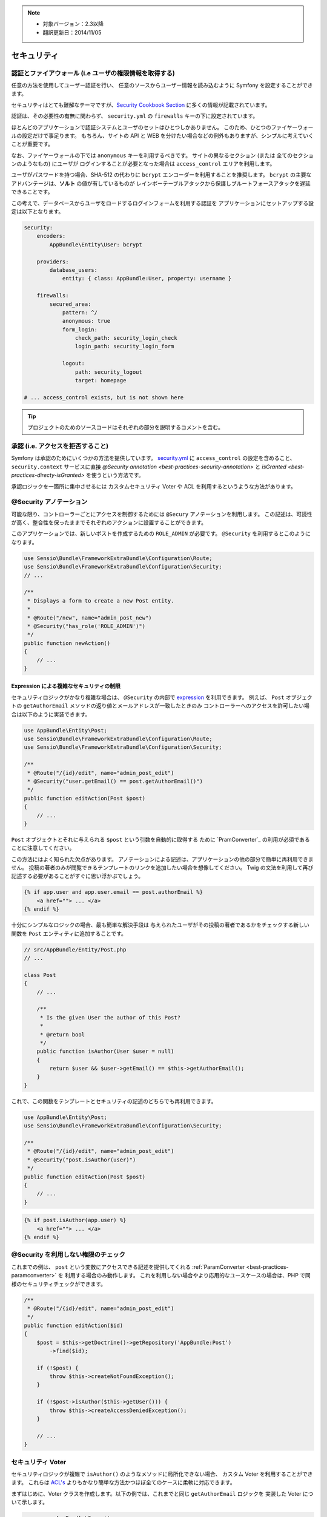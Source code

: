 .. note::

    * 対象バージョン：2.3以降
    * 翻訳更新日：2014/11/05

セキュリティ
========

認証とファイアウォール (i.e ユーザの権限情報を取得する)
------------------------------------------------------------------

任意の方法を使用してユーザー認証を行い、
任意のソースからユーザー情報を読み込むように Symfony を設定することができます。

セキュリティはとても難解なテーマですが、`Security Cookbook Section`_ に多くの情報が記載されています。

認証は、その必要性の有無に関わらず、
``security.yml`` の ``firewalls`` キーの下に設定されています。

.. best-practice::

    正規に許可された２つの異なる認証システムとユーザが無い限り
    (e.g. メインとなるサイトと API のためだけのトークンシステムのためのログイン)、
    ``anonymous`` のキーを有効にしたたったひとつのファイヤーウォールを設けることを推奨します。

ほとんどのアプリケーションで認証システムとユーザのセットはひとつしかありません。
このため、ひとつのファイヤーウォールの設定だけで事足ります。
もちろん、サイトの API と WEB を分けたい場合などの例外もありますが、シンプルに考えていくことが重要です。

なお、ファイヤーウォールの下では ``anonymous`` キーを利用するべきです。
サイトの異なるセクション (または 全てのセクションのようなもの) にユーザが
ログインすることが必要となった場合は ``access_control`` エリアを利用します。

.. best-practice::

    ユーザのパスワードのエンコーディングには ``bcrypt`` エンコーダーを利用する。

ユーザがパスワードを持つ場合、SHA-512 の代わりに ``bcrypt`` エンコーダーを利用することを推奨します。
``bcrypt`` の主要なアドバンテージは、**ソルト** の値が有しているものが
レインボーテーブルアタックから保護しブルートフォースアタックを遅延できることです。

この考えで、データベースからユーザをロードするログインフォームを利用する認証を
アプリケーションにセットアップする設定は以下となります。

.. code-block:: yaml

    security:
        encoders:
            AppBundle\Entity\User: bcrypt

        providers:
            database_users:
                entity: { class: AppBundle:User, property: username }

        firewalls:
            secured_area:
                pattern: ^/
                anonymous: true
                form_login:
                    check_path: security_login_check
                    login_path: security_login_form

                logout:
                    path: security_logout
                    target: homepage

    # ... access_control exists, but is not shown here

.. tip::

    プロジェクトのためのソースコードはそれぞれの部分を説明するコメントを含む。

承認 (i.e. アクセスを拒否すること)
-----------------------------------

Symfony は承認のためにいくつかの方法を提供しています。
`security.yml`_ に ``access_control`` の設定を含めること、
``security.context`` サービスに直接 `@Security annotation <best-practices-security-annotation>` と
`isGranted <best-practices-directy-isGranted>` を使うという方法です。

.. best-practice::

    * 広範囲の URL パターンをプロテクトするためには ``access_control`` を利用する。
    * いつでも可能なときは ``@Security`` アノテーションを利用する。
    * より複雑な状況の場合はいつでも、
      ``security.context`` サービスでセキュリティを直接的にチェックする。

承認ロジックを一箇所に集中させるには
カスタムセキュリティ Voter や ACL を利用するというような方法があります。

.. best-practice::

    * きめ細かい制限のために、カスタムセキュリティ Voter を定義する。
    * 管理機能を経由したあらゆるユーザによる
      あらゆるのオブジェクトへのアクセスを制限するために Symfony ACL を利用する。

.. _best-practices-security-annotation:

@Security アノテーション
------------------------

可能な限り、コントローラーごとにアクセスを制御するためには ``@Secury`` アノテーションを利用します。
この記述は、可読性が高く、整合性を保ったままでそれぞれのアクションに設置することができます。

このアプリケーションでは、新しいポストを作成するための ``ROLE_ADMIN`` が必要です。
``@Security`` を利用するとこのようになります。

.. code-block:: php

    use Sensio\Bundle\FrameworkExtraBundle\Configuration\Route;
    use Sensio\Bundle\FrameworkExtraBundle\Configuration\Security;
    // ...

    /**
     * Displays a form to create a new Post entity.
     *
     * @Route("/new", name="admin_post_new")
     * @Security("has_role('ROLE_ADMIN')")
     */
    public function newAction()
    {
        // ...
    }

Expression による複雑なセキュリティの制限
~~~~~~~~~~~~~~~~~~~~~~~~~~~~~~~~~~~~~~~~~~~~~~~~~~~

セキュリティロジックがかなり複雑な場合は、
``@Security`` の内部で `expression`_ を利用できます。
例えば、
``Post`` オブジェクトの ``getAuthorEmail`` メソッドの返り値とメールアドレスが一致したときのみ
コントローラーへのアクセスを許可したい場合は以下のように実装できます。

.. code-block:: php

    use AppBundle\Entity\Post;
    use Sensio\Bundle\FrameworkExtraBundle\Configuration\Route;
    use Sensio\Bundle\FrameworkExtraBundle\Configuration\Security;

    /**
     * @Route("/{id}/edit", name="admin_post_edit")
     * @Security("user.getEmail() == post.getAuthorEmail()")
     */
    public function editAction(Post $post)
    {
        // ...
    }

``Post`` オブジェクトとそれに与えられる ``$post`` という引数を自動的に取得する
ために `PramConverter`_ の利用が必須であることに注意してください。

この方法にはよく知られた欠点があります。
アノテーションによる記述は、アプリケーションの他の部分で簡単に再利用できません。
投稿の著者のみが閲覧できるテンプレートのリンクを追加したい場合を想像してください。
Twig の文法を利用して再び記述する必要があることがすぐに思い浮かぶでしょう。

.. code-block:: html+jinja

    {% if app.user and app.user.email == post.authorEmail %}
        <a href=""> ... </a>
    {% endif %}

十分にシンプルなロジックの場合、最も簡単な解決手段は
与えられたユーザがその投稿の著者であるかをチェックする新しい関数を ``Post`` エンティティに追加することです。

.. code-block:: php

    // src/AppBundle/Entity/Post.php
    // ...

    class Post
    {
        // ...

        /**
         * Is the given User the author of this Post?
         *
         * @return bool
         */
        public function isAuthor(User $user = null)
        {
            return $user && $user->getEmail() == $this->getAuthorEmail();
        }
    }

これで、この関数をテンプレートとセキュリティの記述のどちらでも再利用できます。

.. code-block:: php

    use AppBundle\Entity\Post;
    use Sensio\Bundle\FrameworkExtraBundle\Configuration\Security;

    /**
     * @Route("/{id}/edit", name="admin_post_edit")
     * @Security("post.isAuthor(user)")
     */
    public function editAction(Post $post)
    {
        // ...
    }

.. code-block:: html+jinja

    {% if post.isAuthor(app.user) %}
        <a href=""> ... </a>
    {% endif %}

.. _best-practices-directy-isGranted:

@Security を利用しない権限のチェック
--------------------------------------

これまでの例は、
``post`` という変数にアクセスできる記述を提供してくれる :ref:`ParamConverter <best-practices-paramconverter>` を
利用する場合のみ動作します。
これを利用しない場合やより応用的なユースケースの場合は、PHP で同様のセキュリティチェックができます。

.. code-block:: php

    /**
     * @Route("/{id}/edit", name="admin_post_edit")
     */
    public function editAction($id)
    {
        $post = $this->getDoctrine()->getRepository('AppBundle:Post')
            ->find($id);

        if (!$post) {
            throw $this->createNotFoundException();
        }

        if (!$post->isAuthor($this->getUser())) {
            throw $this->createAccessDeniedException();
        }

        // ...
    }

セキュリティ Voter
---------------

セキュリティロジックが複雑で ``isAuthor()`` のようなメソッドに局所化できない場合、
カスタム Voter を利用することができます。
これらは `ACL's`_ よりもかなり簡単な方法かつほぼ全てのケースに柔軟に対応できます。

まずはじめに、Voter クラスを作成します。以下の例では、これまでと同じ ``getAuthorEmail`` ロジックを
実装した Voter について示します。

.. code-block:: php

    namespace AppBundle\Security;

    use Symfony\Component\Security\Core\Authorization\Voter\AbstractVoter;
    use Symfony\Component\Security\Core\User\UserInterface;

    // AbstractVoter class requires Symfony 2.6 or higher version
    class PostVoter extends AbstractVoter
    {
        const CREATE = 'create';
        const EDIT   = 'edit';

        protected function getSupportedAttributes()
        {
            return array(self::CREATE, self::EDIT);
        }

        protected function getSupportedClasses()
        {
            return array('AppBundle\Entity\Post');
        }

        protected function isGranted($attribute, $post, $user = null)
        {
            if (!$user instanceof UserInterface) {
                return false;
            }

            if ($attribute === self::CREATE && in_array('ROLE_ADMIN', $user->getRoles(), true)) {
                return true;
            }

            if ($attribute === self::EDIT && $user->getEmail() === $post->getAuthorEmail()) {
                return true;
            }

            return false;
        }
    }

アプリケーションでセキュリティ Voter を有効にするために新しいサービスを定義します。

.. code-block:: yaml

    # app/config/services.yml
    services:
        # ...
        post_voter:
            class:      AppBundle\Security\PostVoter
            public:     false
            tags:
               - { name: security.voter }

ここで ``@Security`` アノテーションに Voter を利用してみます。

.. code-block:: php

    /**
     * @Route("/{id}/edit", name="admin_post_edit")
     * @Security("is_granted('edit', post)")
     */
    public function editAction(Post $post)
    {
        // ...
    }

これを直接 ``security.context`` と一緒に使うことも可能です。
また、コントローラーでより簡潔なショートカットを経由することも可能です。

.. code-block:: php

    /**
     * @Route("/{id}/edit", name="admin_post_edit")
     */
    public function editAction($id)
    {
        $post = // query for the post ...

        if (!$this->get('security.context')->isGranted('edit', $post)) {
            throw $this->createAccessDeniedException();
        }
    }

さらに学ぶためには
----------

Symfony のコミュニティによって開発された `FOSUserBundle`_ は Symfony2 における
データベースによるユーザシステムのサポートを追加しました。
これはユーザの登録やパスワードを忘れた時の機能などの共通のタスクも取り扱っています。

`Remember Me feature`_ を有効にすることによってユーザを長期期間ログインさせておくことも可能です。

カスタマーサポートを提供したとき、問題を再現するために異なるユーザでアプリケーションにアクセス
することがたびたび必要になります。
Symfony は `impersonate users`_ の機能を提供しています。

Symfony でサポートしていないユーザのログインメソッドを利用する場合、
`your own user provider`_ と `your own authentication provider`_ で開発することができます。

.. _`Security Cookbook Section`: http://symfony.com/doc/current/cookbook/security/index.html
.. _`security.yml`: http://symfony.com/doc/current/reference/configuration/security.html
.. _`ParamConverter`: http://symfony.com/doc/current/bundles/SensioFrameworkExtraBundle/annotations/converters.html
.. _`@Security annotation`: http://symfony.com/doc/current/bundles/SensioFrameworkExtraBundle/annotations/security.html
.. _`security.yml`: http://symfony.com/doc/current/reference/configuration/security.html
.. _`security voter`: http://symfony.com/doc/current/cookbook/security/voters_data_permission.html
.. _`Acces Control List`: http://symfony.com/doc/current/cookbook/security/acl.html
.. _`ACL's`: http://symfony.com/doc/current/cookbook/security/acl.html
.. _`expression`: http://symfony.com/doc/current/components/expression_language/introduction.html
.. _`FOSUserBundle`: https://github.com/FriendsOfSymfony/FOSUserBundle
.. _`Remember Me feature`: http://symfony.com/doc/current/cookbook/security/remember_me.html
.. _`impersonate users`: http://symfony.com/doc/current/cookbook/security/impersonating_user.html
.. _`your own user provider`: http://symfony.com/doc/current/cookbook/security/custom_provider.html
.. _`your own authentication provider`: http://symfony.com/doc/current/cookbook/security/custom_authentication_provider.html

.. 2014/11/05 kseta 2c2000a0274b182cbf1a429badb567ee65432c54
